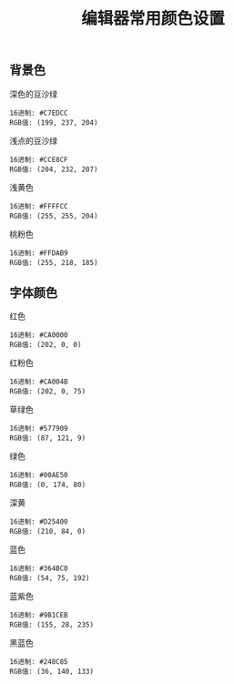 #+TITLE: 编辑器常用颜色设置

** 背景色

**** 深色的豆沙绿
#+BEGIN_EXAMPLE
  16进制: #C7EDCC
  RGB值: (199, 237, 204)
#+END_EXAMPLE

**** 浅点的豆沙绿
#+BEGIN_EXAMPLE
  16进制: #CCE8CF
  RGB值: (204, 232, 207)
#+END_EXAMPLE

**** 浅黄色
#+BEGIN_EXAMPLE
  16进制: #FFFFCC
  RGB值: (255, 255, 204)
#+END_EXAMPLE

**** 桃粉色
#+BEGIN_EXAMPLE
  16进制: #FFDAB9
  RGB值: (255, 218, 185)
#+END_EXAMPLE

** 字体颜色

**** 红色
#+BEGIN_EXAMPLE
  16进制: #CA0000
  RGB值: (202, 0, 0)
#+END_EXAMPLE

**** 红粉色
#+BEGIN_EXAMPLE
  16进制: #CA004B
  RGB值: (202, 0, 75)
#+END_EXAMPLE

**** 草绿色
#+BEGIN_EXAMPLE
  16进制: #577909
  RGB值: (87, 121, 9)
#+END_EXAMPLE

**** 绿色
#+BEGIN_EXAMPLE
  16进制: #00AE50
  RGB值: (0, 174, 80)
#+END_EXAMPLE

**** 深黄
#+BEGIN_EXAMPLE
  16进制: #D25400
  RGB值: (210, 84, 0)
#+END_EXAMPLE

**** 蓝色
#+BEGIN_EXAMPLE
  16进制: #364BC0
  RGB值: (54, 75, 192)
#+END_EXAMPLE

**** 蓝紫色
#+BEGIN_EXAMPLE
  16进制: #9B1CEB
  RGB值: (155, 28, 235)
#+END_EXAMPLE

**** 黑蓝色
#+BEGIN_EXAMPLE
  16进制: #248C85
  RGB值: (36, 140, 133)
#+END_EXAMPLE
